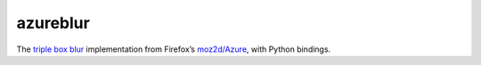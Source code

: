 azureblur
#########

The `triple box blur <http://dbaron.org/log/20110225-blur-radius>`_
implementation from Firefox’s
`moz2d/Azure <https://wiki.mozilla.org/Platform/GFX/Moz2D>`_,
with Python bindings.
